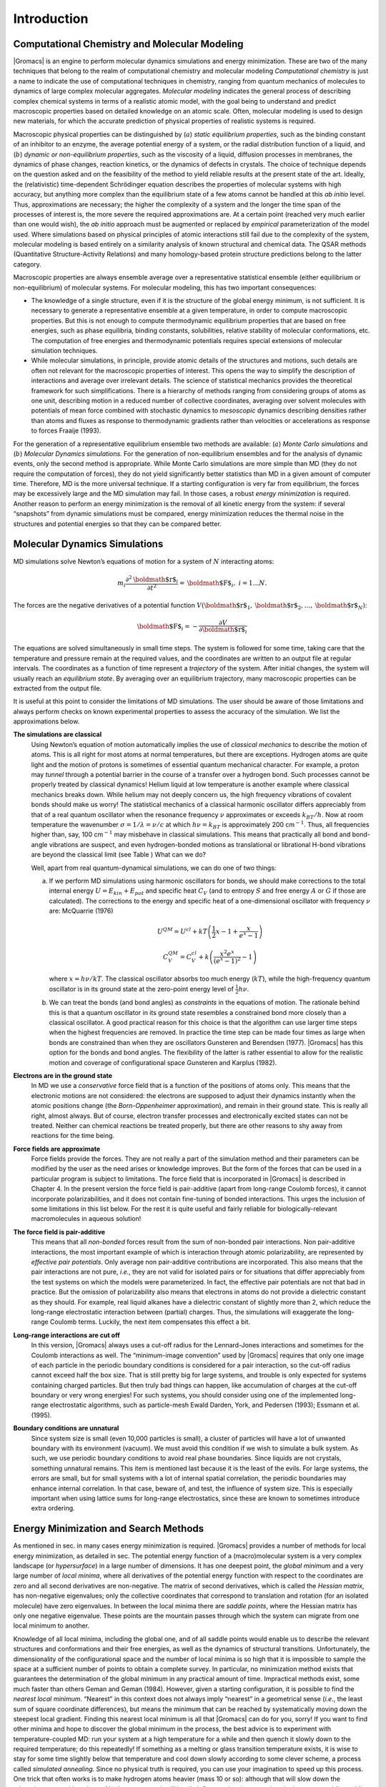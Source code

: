 Introduction
============

Computational Chemistry and Molecular Modeling
----------------------------------------------

|Gromacs| is an engine to perform molecular dynamics simulations and
energy minimization. These are two of the many techniques that belong to
the realm of computational
chemistry
and molecular
modeling
*Computational chemistry* is just a name to indicate the use of
computational techniques in chemistry, ranging from quantum mechanics of
molecules to dynamics of large complex molecular aggregates. *Molecular
modeling* indicates the general process of describing complex chemical
systems in terms of a realistic atomic model, with the goal being to
understand and predict macroscopic properties based on detailed
knowledge on an atomic scale. Often, molecular modeling is used to
design new materials, for which the accurate prediction of physical
properties of realistic systems is required.

Macroscopic physical properties can be distinguished by (:math:`a`)
*static equilibrium properties*, such as the binding constant of an
inhibitor to an enzyme, the average potential energy of a system, or the
radial distribution function of a liquid, and (:math:`b`) *dynamic or
non-equilibrium properties*, such as the viscosity of a liquid,
diffusion processes in membranes, the dynamics of phase changes,
reaction kinetics, or the dynamics of defects in crystals. The choice of
technique depends on the question asked and on the feasibility of the
method to yield reliable results at the present state of the art.
Ideally, the (relativistic) time-dependent Schrödinger
equation
describes the properties of molecular systems with high accuracy, but
anything more complex than the equilibrium state of a few atoms cannot
be handled at this *ab initio* level. Thus, approximations are
necessary; the higher the complexity of a system and the longer the time
span of the processes of interest is, the more severe the required
approximations are. At a certain point (reached very much earlier than
one would wish), the *ab initio* approach must be augmented or replaced
by *empirical* parameterization of the model used. Where simulations
based on physical principles of atomic interactions still fail due to
the complexity of the system, molecular modeling is based entirely on a
similarity analysis of known structural and chemical data. The
QSAR
methods (Quantitative Structure-Activity
Relations) and many homology-based protein structure predictions belong
to the latter category.

Macroscopic properties are always ensemble
average
over a representative statistical ensemble (either equilibrium or
non-equilibrium) of molecular systems. For molecular modeling, this has
two important consequences:

-  The knowledge of a single structure, even if it is the structure of
   the global energy minimum, is not sufficient. It is necessary to
   generate a representative ensemble at a given temperature, in order
   to compute macroscopic properties. But this is not enough to compute
   thermodynamic equilibrium properties that are based on free energies,
   such as phase equilibria, binding constants, solubilities, relative
   stability of molecular conformations, etc. The computation of free
   energies and thermodynamic potentials requires special extensions of
   molecular simulation techniques.

-  While molecular simulations, in principle, provide atomic details of
   the structures and motions, such details are often not relevant for
   the macroscopic properties of interest. This opens the way to
   simplify the description of interactions and average over irrelevant
   details. The science of statistical
   mechanics
   provides the theoretical framework for such simplifications. There is
   a hierarchy of methods ranging from considering groups of atoms as
   one unit, describing motion in a reduced number of collective
   coordinates, averaging over solvent molecules with potentials of mean
   force combined with stochastic
   dynamics
   to *mesoscopic*
   dynamics
   describing densities rather than atoms and fluxes as response to
   thermodynamic gradients rather than velocities or accelerations as
   response to forces Fraaije (1993).

For the generation of a representative equilibrium ensemble two methods
are available: (:math:`a`) *Monte Carlo simulations* and (:math:`b`)
*Molecular Dynamics simulations*. For the generation of non-equilibrium
ensembles and for the analysis of dynamic events, only the second method
is appropriate. While Monte Carlo simulations are more simple than MD
(they do not require the computation of forces), they do not yield
significantly better statistics than MD in a given amount of computer
time. Therefore, MD is the more universal technique. If a starting
configuration is very far from equilibrium, the forces may be
excessively large and the MD simulation may fail. In those cases, a
robust *energy minimization* is required. Another reason to perform an
energy minimization is the removal of all kinetic energy from the
system: if several “snapshots” from dynamic simulations must be
compared, energy minimization reduces the thermal noise in the
structures and potential energies so that they can be compared better.

Molecular Dynamics Simulations
------------------------------

MD simulations solve Newton’s equations of
motion
for a system of :math:`N` interacting atoms:

.. math:: m_i \frac{\partial^2 {\mbox{\boldmath ${r}$}}_i}{\partial t^2}  = {\mbox{\boldmath ${F}$}}_i, \;i=1 \ldots N.

The forces are the negative derivatives of a potential function
:math:`V({\mbox{\boldmath ${r}$}}_1, {\mbox{\boldmath ${r}$}}_2, \ldots, {\mbox{\boldmath ${r}$}}_N)`:

.. math:: {\mbox{\boldmath ${F}$}}_i = - \frac{\partial V}{\partial {\mbox{\boldmath ${r}$}}_i}

The equations are solved simultaneously in small time steps. The system
is followed for some time, taking care that the temperature and pressure
remain at the required values, and the coordinates are written to an
output file at regular intervals. The coordinates as a function of time
represent a *trajectory* of the system. After initial changes, the
system will usually reach an *equilibrium state*. By averaging over an
equilibrium trajectory, many macroscopic properties can be extracted
from the output file.

It is useful at this point to consider the
limitations
of MD simulations. The user
should be aware of those limitations and always perform checks on known
experimental properties to assess the accuracy of the simulation. We
list the approximations below.

**The simulations are classical**
      Using Newton’s equation of motion automatically implies the use of
      *classical mechanics* to describe the motion of atoms. This is all
      right for most atoms at normal temperatures, but there are
      exceptions. Hydrogen atoms are quite light and the motion of
      protons is sometimes of essential quantum mechanical character.
      For example, a proton may *tunnel* through a potential barrier in
      the course of a transfer over a hydrogen bond. Such processes
      cannot be properly treated by classical dynamics! Helium liquid at
      low temperature is another example where classical mechanics
      breaks down. While helium may not deeply concern us, the high
      frequency vibrations of covalent bonds should make us worry! The
      statistical mechanics of a classical harmonic oscillator differs
      appreciably from that of a real quantum oscillator when the
      resonance frequency :math:`\nu` approximates or exceeds
      :math:`k_BT/h`. Now at room temperature the wavenumber
      :math:`\sigma = 1/\lambda =
      \nu/c` at which :math:`h
      \nu = k_BT` is approximately 200 cm\ :math:`^{-1}`. Thus, all
      frequencies higher than, say, 100 cm\ :math:`^{-1}` may misbehave
      in classical simulations. This means that practically all bond and
      bond-angle vibrations are suspect, and even hydrogen-bonded
      motions as translational or librational H-bond vibrations are
      beyond the classical limit (see
      Table )
      What can we do? 

      Well, apart from real quantum-dynamical simulations, we can do one
      of two things:

      (a)   If we perform MD simulations using harmonic oscillators for
            bonds, we should make corrections to the total internal energy
            :math:`U = E_{kin} + E_{pot}` and specific heat :math:`C_V` (and
            to entropy :math:`S` and free energy :math:`A` or :math:`G` if
            those are calculated). The corrections to the energy and specific
            heat of a one-dimensional oscillator with frequency :math:`\nu`
            are: McQuarrie (1976)

            .. math:: 

               U^{QM} = U^{cl} +kT \left( {\frac{1}{2}}x - 1 + \frac{x}{e^x-1} \right)

            .. math:: 

               C_V^{QM} = C_V^{cl} + k \left( \frac{x^2e^x}{(e^x-1)^2} - 1 \right)

            where :math:`x=h\nu /kT`. The classical oscillator absorbs too
            much energy (:math:`kT`), while the high-frequency quantum
            oscillator is in its ground state at the zero-point energy level
            of :math:`\frac{1}{2} h\nu`.

      (b)   We can treat the bonds (and bond angles) as
            *constraints* in the equations of
            motion. The rationale behind this is that a quantum oscillator in
            its ground state resembles a constrained bond more closely than a
            classical oscillator. A good practical reason for this choice is
            that the algorithm can use larger time steps when the highest
            frequencies are removed. In practice the time step can be made
            four times as large when bonds are constrained than when they are
            oscillators Gunsteren and Berendsen (1977). |Gromacs| has this
            option for the bonds and bond angles. The flexibility of the
            latter is rather essential to allow for the realistic motion and
            coverage of configurational space Gunsteren and Karplus (1982).

**Electrons are in the ground state**
      In MD we use a *conservative* force field that is a function of
      the positions of atoms only. This means that the electronic
      motions are not considered: the electrons are supposed to adjust
      their dynamics instantly when the atomic positions change (the
      *Born-Oppenheimer*
      approximation), and remain in their ground state. This is really
      all right, almost always. But of course, electron transfer
      processes and electronically excited states can not be treated.
      Neither can chemical reactions be treated properly, but there are
      other reasons to shy away from reactions for the time being.

**Force fields are approximate**
      Force fields
      provide the forces.
      They are not really a part of the simulation method and their
      parameters can be modified by the user as the need arises or
      knowledge improves. But the form of the forces that can be used in
      a particular program is subject to limitations. The force field
      that is incorporated in |Gromacs| is described in Chapter 4. In the
      present version the force field is pair-additive (apart from
      long-range Coulomb forces), it cannot incorporate
      polarizabilities, and it does not contain fine-tuning of bonded
      interactions. This urges the inclusion of some limitations in this
      list below. For the rest it is quite useful and fairly reliable
      for biologically-relevant macromolecules in aqueous solution!

**The force field is pair-additive**
      This means that all *non-bonded* forces result from the sum of
      non-bonded pair interactions. Non pair-additive interactions, the
      most important example of which is interaction through atomic
      polarizability, are represented by *effective pair potentials*.
      Only average non pair-additive contributions are incorporated.
      This also means that the pair interactions are not pure, *i.e.*,
      they are not valid for isolated pairs or for situations that
      differ appreciably from the test systems on which the models were
      parameterized. In fact, the effective pair potentials are not that
      bad in practice. But the omission of polarizability also means
      that electrons in atoms do not provide a dielectric constant as
      they should. For example, real liquid alkanes have a dielectric
      constant of slightly more than 2, which reduce the long-range
      electrostatic interaction between (partial) charges. Thus, the
      simulations will exaggerate the long-range Coulomb terms. Luckily,
      the next item compensates this effect a bit.

**Long-range interactions are cut off**
      In this version, |Gromacs| always uses a
      cut-off
      radius for the Lennard-Jones
      interactions and sometimes for the Coulomb interactions as well.
      The “minimum-image convention” used by |Gromacs| requires that only
      one image of each particle in the periodic boundary conditions is
      considered for a pair interaction, so the cut-off radius cannot
      exceed half the box size. That is still pretty big for large
      systems, and trouble is only expected for systems containing
      charged particles. But then truly bad things can happen, like
      accumulation of charges at the cut-off boundary or very wrong
      energies! For such systems, you should consider using one of the
      implemented long-range electrostatic algorithms, such as
      particle-mesh Ewald Darden, York, and Pedersen (1993); Essmann et
      al. (1995).

**Boundary conditions are unnatural**
      Since system size is small (even 10,000 particles is small), a
      cluster of particles will have a lot of unwanted boundary with its
      environment (vacuum). We must avoid this condition if we wish to
      simulate a bulk system. As such, we use periodic boundary
      conditions to avoid real phase boundaries. Since liquids are not
      crystals, something unnatural remains. This item is mentioned last
      because it is the least of the evils. For large systems, the
      errors are small, but for small systems with a lot of internal
      spatial correlation, the periodic boundaries may enhance internal
      correlation. In that case, beware of, and test, the influence of
      system size. This is especially important when using lattice sums
      for long-range electrostatics, since these are known to sometimes
      introduce extra ordering.

Energy Minimization and Search Methods
--------------------------------------

As mentioned in sec.
in many cases
energy minimization is required. |Gromacs| provides a number of methods
for local energy minimization, as detailed in
sec.
The potential energy function of a (macro)molecular system is a very
complex landscape (or *hypersurface*) in a large number of dimensions.
It has one deepest point, the *global minimum* and a very large number
of *local minima*, where all derivatives of the potential energy
function with respect to the coordinates are zero and all second
derivatives are non-negative. The matrix of second derivatives, which is
called the *Hessian matrix*, has non-negative eigenvalues; only the
collective coordinates that correspond to translation and rotation (for
an isolated molecule) have zero eigenvalues. In between the local minima
there are *saddle points*, where the Hessian matrix has only one
negative eigenvalue. These points are the mountain passes through which
the system can migrate from one local minimum to another.

Knowledge of all local minima, including the global one, and of all
saddle points would enable us to describe the relevant structures and
conformations and their free energies, as well as the dynamics of
structural transitions. Unfortunately, the dimensionality of the
configurational space and the number of local minima is so high that it
is impossible to sample the space at a sufficient number of points to
obtain a complete survey. In particular, no minimization method exists
that guarantees the determination of the global minimum in any practical
amount of time. Impractical methods exist, some much faster than
others Geman and Geman (1984). However, given a starting configuration,
it is possible to find the *nearest local minimum*. “Nearest” in this
context does not always imply “nearest” in a geometrical sense (*i.e.*,
the least sum of square coordinate differences), but means the minimum
that can be reached by systematically moving down the steepest local
gradient. Finding this nearest local minimum is all that |Gromacs| can do
for you, sorry! If you want to find other minima and hope to discover
the global minimum in the process, the best advice is to experiment with
temperature-coupled MD: run your system at a high temperature for a
while and then quench it slowly down to the required temperature; do
this repeatedly! If something as a melting or glass transition
temperature exists, it is wise to stay for some time slightly below that
temperature and cool down slowly according to some clever scheme, a
process called *simulated annealing*. Since no physical truth is
required, you can use your imagination to speed up this process. One
trick that often works is to make hydrogen atoms heavier (mass 10 or
so): although that will slow down the otherwise very rapid motions of
hydrogen atoms, it will hardly influence the slower motions in the
system, while enabling you to increase the time step by a factor of 3 or
4. You can also modify the potential energy function during the search
procedure, *e.g.* by removing barriers (remove dihedral angle functions
or replace repulsive potentials by *soft-core* potentials Nilges, Clore,
and Gronenborn (1988)), but always take care to restore the correct
functions slowly. The best search method that allows rather drastic
structural changes is to allow excursions into four-dimensional
space Schaik et al. (1993), but this requires some extra programming
beyond the standard capabilities of |Gromacs|.

Three possible energy minimization methods are:

-  Those that require only function evaluations. Examples are the
   simplex method and its variants. A step is made on the basis of the
   results of previous evaluations. If derivative information is
   available, such methods are inferior to those that use this
   information.

-  Those that use derivative information. Since the partial derivatives
   of the potential energy with respect to all coordinates are known in
   MD programs (these are equal to minus the forces) this class of
   methods is very suitable as modification of MD programs.

-  Those that use second derivative information as well. These methods
   are superior in their convergence properties near the minimum: a
   quadratic potential function is minimized in one step! The problem is
   that for :math:`N` particles a :math:`3N\times 3N` matrix must be
   computed, stored, and inverted. Apart from the extra programming to
   obtain second derivatives, for most systems of interest this is
   beyond the available capacity. There are intermediate methods that
   build up the Hessian matrix on the fly, but they also suffer from
   excessive storage requirements. So |Gromacs| will shy away from this
   class of methods.

The *steepest descent* method, available in |Gromacs|, is of the second
class. It simply takes a step in the direction of the negative gradient
(hence in the direction of the force), without any consideration of the
history built up in previous steps. The step size is adjusted such that
the search is fast, but the motion is always downhill. This is a simple
and sturdy, but somewhat stupid, method: its convergence can be quite
slow, especially in the vicinity of the local minimum! The
faster-converging *conjugate gradient method* (see *e.g.* Zimmerman
(1991)) uses gradient information from previous steps. In general,
steepest descents will bring you close to the nearest local minimum very
quickly, while conjugate gradients brings you *very* close to the local
minimum, but performs worse far away from the minimum. |Gromacs| also
supports the L-BFGS minimizer, which is mostly comparable to *conjugate
gradient method*, but in some cases converges faster.


